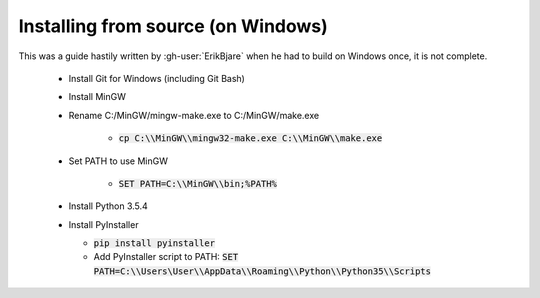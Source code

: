 Installing from source (on Windows)
===================================

This was a guide hastily written by :gh-user:`ErikBjare` when he had to build on Windows once, it is not complete.

 - Install Git for Windows (including Git Bash)

 - Install MinGW

 - Rename C:/MinGW/mingw-make.exe to C:/MinGW/make.exe

    - :code:`cp C:\\MinGW\\mingw32-make.exe C:\\MinGW\\make.exe`

 - Set PATH to use MinGW

    - :code:`SET PATH=C:\\MinGW\\bin;%PATH%`

 - Install Python 3.5.4

 - Install PyInstaller

   - :code:`pip install pyinstaller`
   - Add PyInstaller script to PATH: :code:`SET PATH=C:\\Users\User\\AppData\\Roaming\\Python\\Python35\\Scripts`
